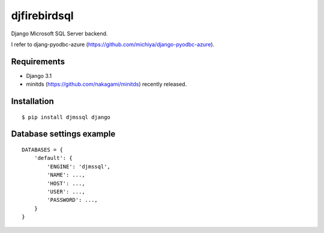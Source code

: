 djfirebirdsql
==============

Django Microsoft SQL Server backend.

I refer to djang-pyodbc-azure (https://github.com/michiya/django-pyodbc-azure).

Requirements
-------------

* Django 3.1
* minitds (https://github.com/nakagami/minitds) recently released.

Installation
--------------

::

    $ pip install djmssql django

Database settings example
------------------------------

::

    DATABASES = {
        'default': {
            'ENGINE': 'djmssql',
            'NAME': ...,
            'HOST': ...,
            'USER': ...,
            'PASSWORD': ...,
        }
    }
